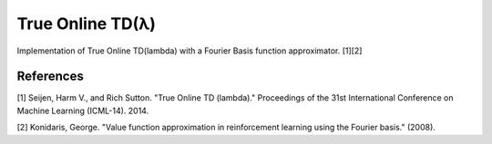 True Online TD(λ)
================

.. image:: https://travis-ci.org/EllaBot/true-online-td-lambda.svg

Implementation of True Online TD(lambda) with a Fourier Basis function approximator. [1][2]

References
----------

[1] Seijen, Harm V., and Rich Sutton. "True Online TD (lambda)." Proceedings of the 31st International Conference on Machine Learning (ICML-14). 2014.

[2] Konidaris, George. "Value function approximation in reinforcement learning using the Fourier basis." (2008).
